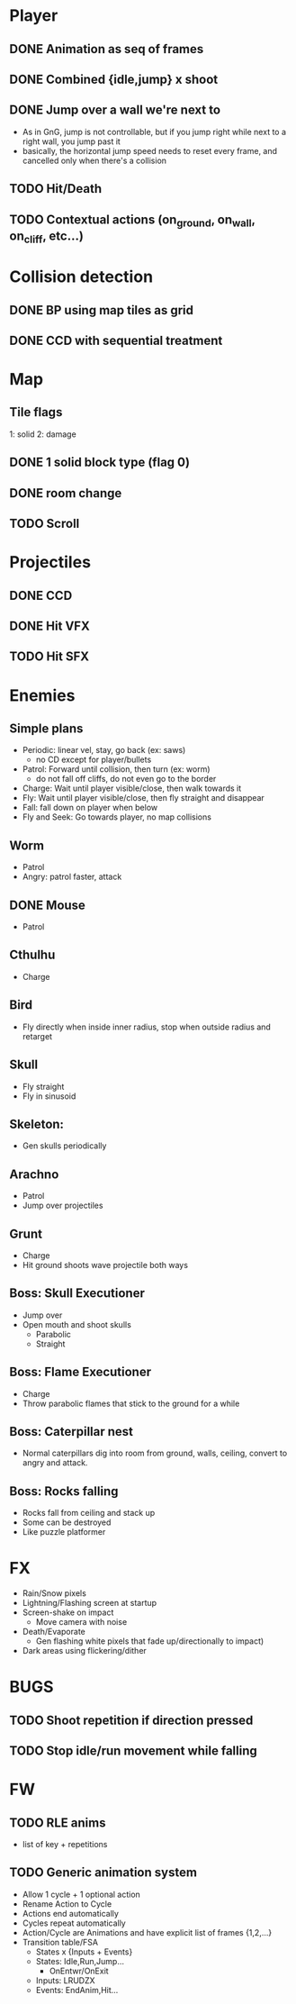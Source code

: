 * Player
** DONE Animation as seq of frames
** DONE Combined {idle,jump} x shoot
** DONE Jump over a wall we're next to
   - As in GnG, jump is not controllable, but if you jump right while
     next to a right wall, you jump past it
   - basically, the horizontal jump speed needs to reset every frame,
     and cancelled only when there's a collision
** TODO Hit/Death
** TODO Contextual actions (on_ground, on_wall, on_cliff, etc...)
* Collision detection
** DONE BP using map tiles as grid
** DONE CCD with sequential treatment
* Map
** Tile flags
   1: solid
   2: damage
** DONE 1 solid block type (flag 0)
** DONE room change
** TODO Scroll
* Projectiles
** DONE CCD
** DONE Hit VFX
** TODO Hit SFX
* Enemies
** Simple plans
   - Periodic: linear vel, stay, go back (ex: saws)
     - no CD except for player/bullets
   - Patrol: Forward until collision, then turn (ex: worm)
     - do not fall off cliffs, do not even go to the border
   - Charge: Wait until player visible/close, then walk towards it
   - Fly: Wait until player visible/close, then fly straight and disappear
   - Fall: fall down on player when below
   - Fly and Seek: Go towards player, no map collisions
** Worm
   - Patrol
   - Angry: patrol faster, attack
** DONE Mouse
   - Patrol
** Cthulhu
   - Charge
** Bird
   - Fly directly when inside inner radius, stop when outside radius
     and retarget
** Skull
   - Fly straight
   - Fly in sinusoid
** Skeleton:
   - Gen skulls periodically
** Arachno
   - Patrol
   - Jump over projectiles
** Grunt
   - Charge
   - Hit ground shoots wave projectile both ways
** Boss: Skull Executioner
   - Jump over
   - Open mouth and shoot skulls
     - Parabolic
     - Straight
** Boss: Flame Executioner
   - Charge
   - Throw parabolic flames that stick to the ground for a while
** Boss: Caterpillar nest
   - Normal caterpillars dig into room from ground, walls, ceiling,
     convert to angry and attack.
** Boss: Rocks falling
   - Rocks fall from ceiling and stack up
   - Some can be destroyed
   - Like puzzle platformer
* FX
  - Rain/Snow pixels
  - Lightning/Flashing screen at startup
  - Screen-shake on impact
    - Move camera with noise
  - Death/Evaporate
    - Gen flashing white pixels that fade up/directionally to impact)
  - Dark areas using flickering/dither
* BUGS
** TODO Shoot repetition if direction pressed
** TODO Stop idle/run movement while falling
* FW
** TODO RLE anims
   - list of key + repetitions
** TODO Generic animation system
    - Allow 1 cycle + 1 optional action
    - Rename Action to Cycle
    - Actions end automatically
    - Cycles repeat automatically
    - Action/Cycle are Animations and have explicit list of frames {1,2,...}
    - Transition table/FSA
      - States x {Inputs + Events}
      - States: Idle,Run,Jump...
        - OnEntwr/OnExit
      - Inputs: LRUDZX
      - Events: EndAnim,Hit...


